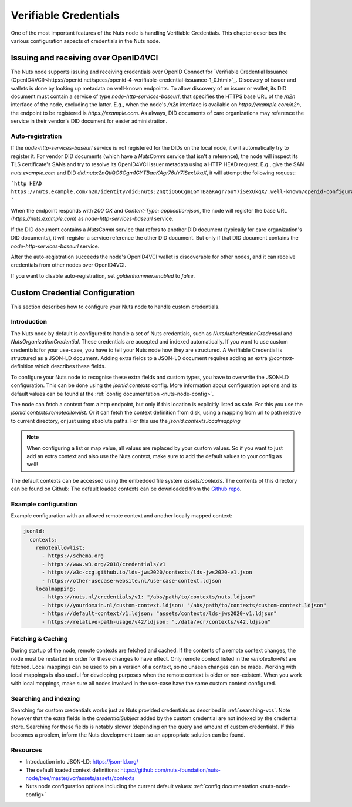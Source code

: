 .. _verifiable-credentials-configuration:

Verifiable Credentials
######################

One of the most important features of the Nuts node is handling Verifiable Credentials.
This chapter describes the various configuration aspects of credentials in the Nuts node.

Issuing and receiving over OpenID4VCI
*************************************

The Nuts node supports issuing and receiving credentials over OpenID Connect for `Verifiable Credential Issuance (OpenID4VCI)<https://openid.net/specs/openid-4-verifiable-credential-issuance-1_0.html>`_.
Discovery of issuer and wallets is done by looking up metadata on well-known endpoints.
To allow discovery of an issuer or wallet, its DID document must contain a service of type `node-http-services-baseurl`,
that specifies the HTTPS base URL of the `/n2n` interface of the node, excluding the latter.
E.g., when the node's `/n2n` interface is available on `https://example.com/n2n`, the endpoint to be registered is `https://example.com`.
As always, DID documents of care organizations may reference the service in their vendor's DID document for easier administration.

Auto-registration
^^^^^^^^^^^^^^^^^

If the `node-http-services-baseurl` service is not registered for the DIDs on the local node, it will automatically try to register it.
For vendor DID documents (which have a `NutsComm` service that isn't a reference),
the node will inspect its TLS certificate's SANs and try to resolve its OpenID4VCI issuer metadata using a HTTP HEAD request.
E.g., give the SAN `nuts.example.com` and DID `did:nuts:2nQtiQG6Cgm1GYTBaaKAgr76uY7iSexUkqX`, it will attempt the following request:

```http
HEAD https://nuts.example.com/n2n/identity/did:nuts:2nQtiQG6Cgm1GYTBaaKAgr76uY7iSexUkqX/.well-known/openid-configuration
```

When the endpoint responds with `200 OK` and `Content-Type: application/json`,
the node will register the base URL (`https://nuts.example.com`) as `node-http-services-baseurl` service.

If the DID document contains a `NutsComm` service that refers to another DID document (typically for care organization's DID documents),
it will register a service reference the other DID document. But only if that DID document contains the `node-http-services-baseurl` service.

After the auto-registration succeeds the node's OpenID4VCI wallet is discoverable for other nodes,
and it can receive credentials from other nodes over OpenID4VCI.

If you want to disable auto-registration, set `goldenhammer.enabled` to `false`.

Custom Credential Configuration
*******************************

This section describes how to configure your Nuts node to handle custom credentials.

Introduction
^^^^^^^^^^^^

The Nuts node by default is configured to handle a set of Nuts credentials, such as `NutsAuthorizationCredential` and `NutsOrganizationCredential`. These credentials are accepted and indexed automatically. If you want to use custom credentials for your use-case, you have to tell your Nuts node how they are structured.
A Verifiable Credential is structured as a JSON-LD document. Adding extra fields to a JSON-LD document requires adding an extra `@context`-definition which describes these fields.

To configure your Nuts node to recognise these extra fields and custom types, you have to overwrite the JSON-LD configuration. This can be done using the `jsonld.contexts` config. More information about configuration options and its default values can be found at the :ref:`config documentation <nuts-node-config>`.

The node can fetch a context from a http endpoint, but only if this location is explicitly listed as safe. For this you use the `jsonld.contexts.remoteallowlist`.
Or it can fetch the context definition from disk, using a mapping from url to path relative to current directory, or just using absolute paths. For this use the `jsonld.contexts.localmapping`

.. note::

    When configuring a list or map value, all values are replaced by your custom values. So if you want to just add an extra context and also use the Nuts context, make sure to add the default values to your config as well!

The default contexts can be accessed using the embedded file system `assets/contexts`. The contents of this directory can be found on Github: The default loaded contexts can be downloaded from the `Github repo <https://github.com/nuts-foundation/nuts-node/tree/master/vcr/assets/assets/contexts>`_.

Example configuration
^^^^^^^^^^^^^^^^^^^^^

Example configuration with an allowed remote context and another locally mapped context:

.. code-block:: yaml

    jsonld:
      contexts:
        remoteallowlist:
          - https://schema.org
          - https://www.w3.org/2018/credentials/v1
          - https://w3c-ccg.github.io/lds-jws2020/contexts/lds-jws2020-v1.json
          - https://other-usecase-website.nl/use-case-context.ldjson
        localmapping:
          - https://nuts.nl/credentials/v1: "/abs/path/to/contexts/nuts.ldjson"
          - https://yourdomain.nl/custom-context.ldjson: "/abs/path/to/contexts/custom-context.ldjson"
          - https://default-context/v1.ldjson: "assets/contexts/lds-jws2020-v1.ldjson"
          - https://relative-path-usage/v42/ldjson: "./data/vcr/contexts/v42.ldjson"


Fetching & Caching
^^^^^^^^^^^^^^^^^^

During startup of the node, remote contexts are fetched and cached. If the contents of a remote context changes, the node must be restarted in order for these changes to have effect. Only remote context listed in the `remoteallowlist` are fetched.
Local mappings can be used to pin a version of a context, so no unseen changes can be made. Working with local mappings is also useful for developing purposes when the remote context is older or non-existent. When you work with local mappings, make sure all nodes involved in the use-case have the same custom context configured.

Searching and indexing
^^^^^^^^^^^^^^^^^^^^^^

Searching for custom credentials works just as Nuts provided credentials as described in :ref:`searching-vcs`. Note however that the extra fields in the `credentialSubject` added by the custom credential are not indexed by the credential store. Searching for these fields is notably slower (depending on the query and amount of custom credentials). If this becomes a problem, inform the Nuts development team so an appropriate solution can be found.

Resources
^^^^^^^^^

- Introduction into JSON-LD: https://json-ld.org/
- The default loaded context definitions: https://github.com/nuts-foundation/nuts-node/tree/master/vcr/assets/assets/contexts
- Nuts node configuration options including the current default values: :ref:`config documentation <nuts-node-config>`
